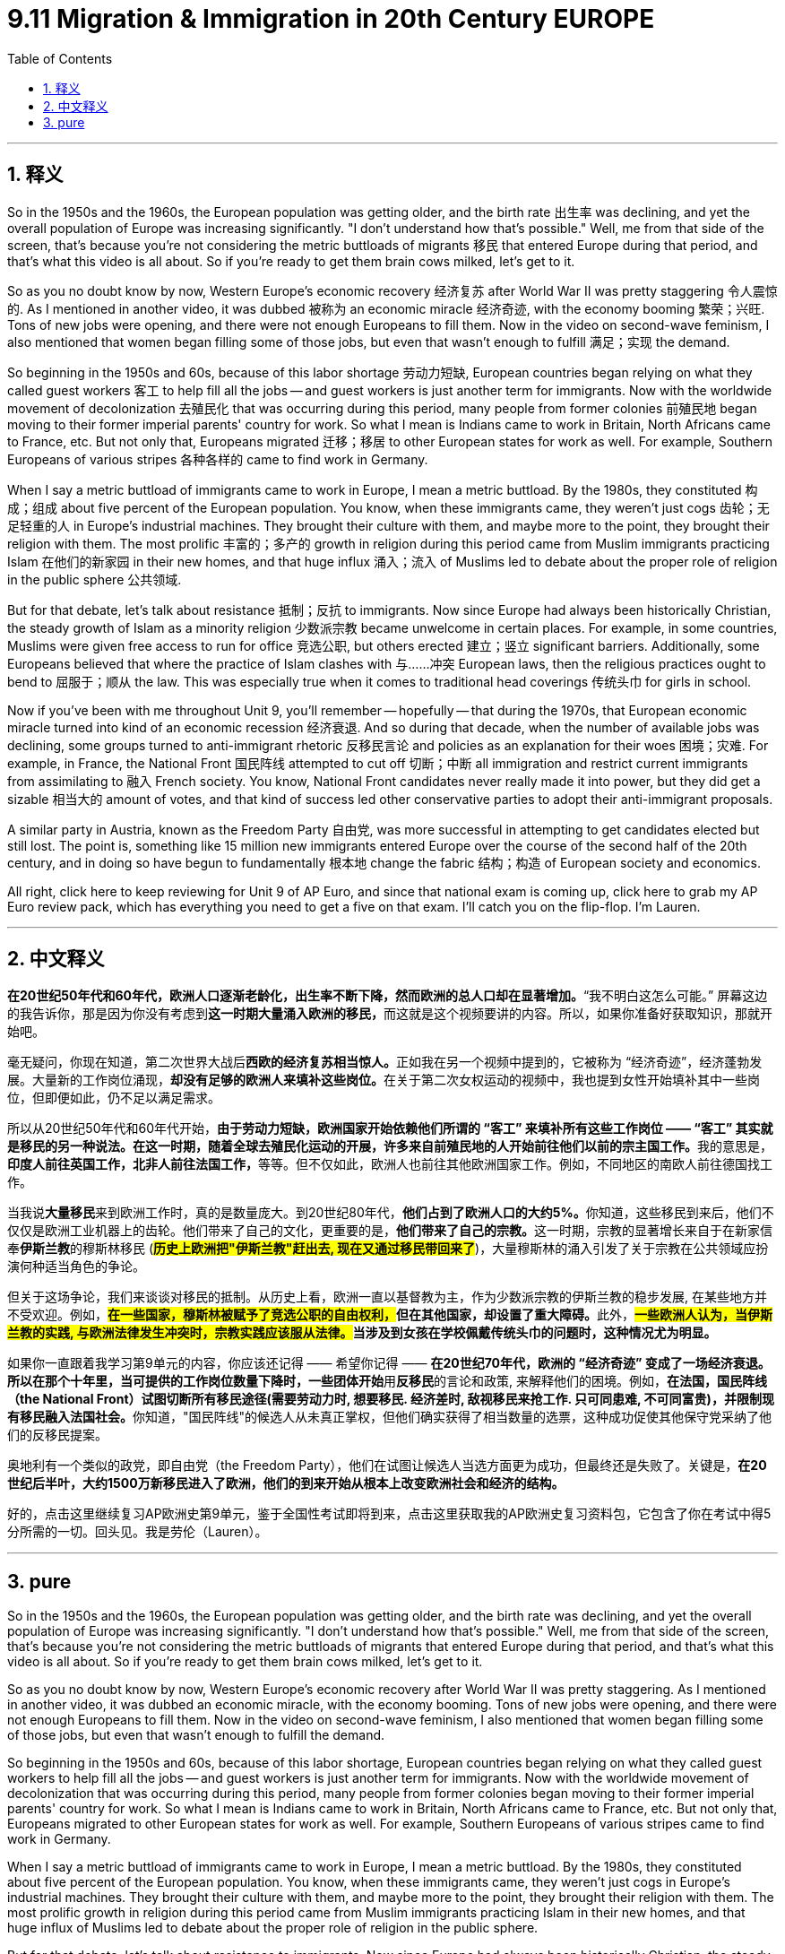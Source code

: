
= 9.11 Migration & Immigration in 20th Century EUROPE
:toc: left
:toclevels: 3
:sectnums:
:stylesheet: myAdocCss.css

'''

== 释义

So in the 1950s and the 1960s, the European population was getting older, and the birth rate 出生率 was declining, and yet the overall population of Europe was increasing significantly. "I don't understand how that's possible." Well, me from that side of the screen, that's because you're not considering the metric buttloads of migrants 移民 that entered Europe during that period, and that's what this video is all about. So if you're ready to get them brain cows milked, let's get to it. +

So as you no doubt know by now, Western Europe's economic recovery 经济复苏 after World War II was pretty staggering 令人震惊的. As I mentioned in another video, it was dubbed 被称为 an economic miracle 经济奇迹, with the economy booming 繁荣；兴旺. Tons of new jobs were opening, and there were not enough Europeans to fill them. Now in the video on second-wave feminism, I also mentioned that women began filling some of those jobs, but even that wasn't enough to fulfill 满足；实现 the demand. +

So beginning in the 1950s and 60s, because of this labor shortage 劳动力短缺, European countries began relying on what they called guest workers 客工 to help fill all the jobs -- and guest workers is just another term for immigrants. Now with the worldwide movement of decolonization 去殖民化 that was occurring during this period, many people from former colonies 前殖民地 began moving to their former imperial parents' country for work. So what I mean is Indians came to work in Britain, North Africans came to France, etc. But not only that, Europeans migrated 迁移；移居 to other European states for work as well. For example, Southern Europeans of various stripes 各种各样的 came to find work in Germany. +

When I say a metric buttload of immigrants came to work in Europe, I mean a metric buttload. By the 1980s, they constituted 构成；组成 about five percent of the European population. You know, when these immigrants came, they weren't just cogs 齿轮；无足轻重的人 in Europe's industrial machines. They brought their culture with them, and maybe more to the point, they brought their religion with them. The most prolific 丰富的；多产的 growth in religion during this period came from Muslim immigrants practicing Islam 在他们的新家园 in their new homes, and that huge influx 涌入；流入 of Muslims led to debate about the proper role of religion in the public sphere 公共领域. +

But for that debate, let's talk about resistance 抵制；反抗 to immigrants. Now since Europe had always been historically Christian, the steady growth of Islam as a minority religion 少数派宗教 became unwelcome in certain places. For example, in some countries, Muslims were given free access to run for office 竞选公职, but others erected 建立；竖立 significant barriers. Additionally, some Europeans believed that where the practice of Islam clashes with 与……冲突 European laws, then the religious practices ought to bend to 屈服于；顺从 the law. This was especially true when it comes to traditional head coverings 传统头巾 for girls in school. +

Now if you've been with me throughout Unit 9, you'll remember -- hopefully -- that during the 1970s, that European economic miracle turned into kind of an economic recession 经济衰退. And so during that decade, when the number of available jobs was declining, some groups turned to anti-immigrant rhetoric 反移民言论 and policies as an explanation for their woes 困境；灾难. For example, in France, the National Front 国民阵线 attempted to cut off 切断；中断 all immigration and restrict current immigrants from assimilating to 融入 French society. You know, National Front candidates never really made it into power, but they did get a sizable 相当大的 amount of votes, and that kind of success led other conservative parties to adopt their anti-immigrant proposals. +

A similar party in Austria, known as the Freedom Party 自由党, was more successful in attempting to get candidates elected but still lost. The point is, something like 15 million new immigrants entered Europe over the course of the second half of the 20th century, and in doing so have begun to fundamentally 根本地 change the fabric 结构；构造 of European society and economics. +

All right, click here to keep reviewing for Unit 9 of AP Euro, and since that national exam is coming up, click here to grab my AP Euro review pack, which has everything you need to get a five on that exam. I'll catch you on the flip-flop. I'm Lauren. +

'''

== 中文释义

*在20世纪50年代和60年代，欧洲人口逐渐老龄化，出生率不断下降，然而欧洲的总人口却在显著增加。*“我不明白这怎么可能。” 屏幕这边的我告诉你，那是因为你没有考虑到**这一时期大量涌入欧洲的移民，**而这就是这个视频要讲的内容。所以，如果你准备好获取知识，那就开始吧。 +

毫无疑问，你现在知道，第二次世界大战后**西欧的经济复苏相当惊人。**正如我在另一个视频中提到的，它被称为 “经济奇迹”，经济蓬勃发展。大量新的工作岗位涌现，**却没有足够的欧洲人来填补这些岗位。**在关于第二次女权运动的视频中，我也提到女性开始填补其中一些岗位，但即便如此，仍不足以满足需求。 +

所以从20世纪50年代和60年代开始，**由于劳动力短缺，欧洲国家开始依赖他们所谓的 “客工” 来填补所有这些工作岗位 —— “客工” 其实就是移民的另一种说法。在这一时期，随着全球去殖民化运动的开展，许多来自前殖民地的人开始前往他们以前的宗主国工作。**我的意思是，**印度人前往英国工作，北非人前往法国工作，**等等。但不仅如此，欧洲人也前往其他欧洲国家工作。例如，不同地区的南欧人前往德国找工作。 +

当我说**大量移民**来到欧洲工作时，真的是数量庞大。到20世纪80年代，**他们占到了欧洲人口的大约5%。**你知道，这些移民到来后，他们不仅仅是欧洲工业机器上的齿轮。他们带来了自己的文化，更重要的是，**他们带来了自己的宗教。**这一时期，宗教的显著增长来自于在新家信奉**伊斯兰教**的穆斯林移民 (*#历史上欧洲把"伊斯兰教"赶出去, 现在又通过移民带回来了#*)，大量穆斯林的涌入引发了关于宗教在公共领域应扮演何种适当角色的争论。 +

但关于这场争论，我们来谈谈对移民的抵制。从历史上看，欧洲一直以基督教为主，作为少数派宗教的伊斯兰教的稳步发展, 在某些地方并不受欢迎。例如，**##在一些国家，穆斯林被赋予了竞选公职的自由权利，##但在其他国家，却设置了重大障碍。**此外，*##一些欧洲人认为，当伊斯兰教的实践, 与欧洲法律发生冲突时，宗教实践应该服从法律。##当涉及到女孩在学校佩戴传统头巾的问题时，这种情况尤为明显。* +

如果你一直跟着我学习第9单元的内容，你应该还记得 —— 希望你记得 —— **在20世纪70年代，欧洲的 “经济奇迹” 变成了一场经济衰退。所以在那个十年里，当可提供的工作岗位数量下降时，一些团体开始**用**反移民**的言论和政策, 来解释他们的困境。例如，**在法国，国民阵线（the National Front）试图切断所有移民途径(需要劳动力时, 想要移民. 经济差时, 敌视移民来抢工作. 只可同患难, 不可同富贵)，并限制现有移民融入法国社会。**你知道，"国民阵线"的候选人从未真正掌权，但他们确实获得了相当数量的选票，这种成功促使其他保守党采纳了他们的反移民提案。 +

奥地利有一个类似的政党，即自由党（the Freedom Party），他们在试图让候选人当选方面更为成功，但最终还是失败了。关键是，*在20世纪后半叶，大约1500万新移民进入了欧洲，他们的到来开始从根本上改变欧洲社会和经济的结构。* +

好的，点击这里继续复习AP欧洲史第9单元，鉴于全国性考试即将到来，点击这里获取我的AP欧洲史复习资料包，它包含了你在考试中得5分所需的一切。回头见。我是劳伦（Lauren）。 +

'''

== pure

So in the 1950s and the 1960s, the European population was getting older, and the birth rate was declining, and yet the overall population of Europe was increasing significantly. "I don't understand how that's possible." Well, me from that side of the screen, that's because you're not considering the metric buttloads of migrants that entered Europe during that period, and that's what this video is all about. So if you're ready to get them brain cows milked, let's get to it.

So as you no doubt know by now, Western Europe's economic recovery after World War II was pretty staggering. As I mentioned in another video, it was dubbed an economic miracle, with the economy booming. Tons of new jobs were opening, and there were not enough Europeans to fill them. Now in the video on second-wave feminism, I also mentioned that women began filling some of those jobs, but even that wasn't enough to fulfill the demand.

So beginning in the 1950s and 60s, because of this labor shortage, European countries began relying on what they called guest workers to help fill all the jobs -- and guest workers is just another term for immigrants. Now with the worldwide movement of decolonization that was occurring during this period, many people from former colonies began moving to their former imperial parents' country for work. So what I mean is Indians came to work in Britain, North Africans came to France, etc. But not only that, Europeans migrated to other European states for work as well. For example, Southern Europeans of various stripes came to find work in Germany.

When I say a metric buttload of immigrants came to work in Europe, I mean a metric buttload. By the 1980s, they constituted about five percent of the European population. You know, when these immigrants came, they weren't just cogs in Europe's industrial machines. They brought their culture with them, and maybe more to the point, they brought their religion with them. The most prolific growth in religion during this period came from Muslim immigrants practicing Islam in their new homes, and that huge influx of Muslims led to debate about the proper role of religion in the public sphere.

But for that debate, let's talk about resistance to immigrants. Now since Europe had always been historically Christian, the steady growth of Islam as a minority religion became unwelcome in certain places. For example, in some countries, Muslims were given free access to run for office, but others erected significant barriers. Additionally, some Europeans believed that where the practice of Islam clashes with European laws, then the religious practices ought to bend to the law. This was especially true when it comes to traditional head coverings for girls in school.

Now if you've been with me throughout Unit 9, you'll remember -- hopefully -- that during the 1970s, that European economic miracle turned into kind of an economic recession. And so during that decade, when the number of available jobs was declining, some groups turned to anti-immigrant rhetoric and policies as an explanation for their woes. For example, in France, the National Front attempted to cut off all immigration and restrict current immigrants from assimilating to French society. You know, National Front candidates never really made it into power, but they did get a sizable amount of votes, and that kind of success led other conservative parties to adopt their anti-immigrant proposals.

A similar party in Austria, known as the Freedom Party, was more successful in attempting to get candidates elected but still lost. The point is, something like 15 million new immigrants entered Europe over the course of the second half of the 20th century, and in doing so have begun to fundamentally change the fabric of European society and economics.

All right, click here to keep reviewing for Unit 9 of AP Euro, and since that national exam is coming up, click here to grab my AP Euro review pack, which has everything you need to get a five on that exam. I'll catch you on the flip-flop. I'm Lauren.

'''
